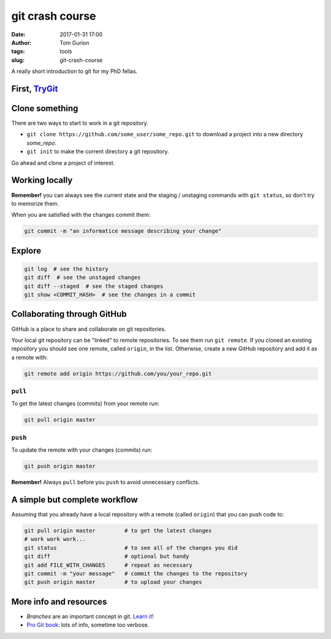 git crash course
################
:date: 2017-01-31 17:00
:author: Tom Gurion
:tags: tools
:slug: git-crash-course

A really short introduction to git for my PhD fellas.

First, TryGit_
--------------

.. _TryGit: https://try.github.io/

Clone something
---------------

There are two ways to start to work in a git repository.

- ``git clone https://github.com/some_user/some_repo.git`` to download a project into a new directory `some_repo`.
- ``git init`` to make the corrent directory a git repository.

Go ahead and clone a project of interest.

Working locally
---------------

.. image:: /images/git_staging_commit.png
  :alt: git local workflow
  :width: 100%

**Remember!** you can always see the current state and the staging / unstaging commands with ``git status``, so don't try to memorize them.

When you are satisfied with the changes commit them:

.. code-block:: bash

  git commit -m "an informatice message describing your change"

Explore
-------

.. code-block:: bash

  git log  # see the history
  git diff  # see the unstaged changes
  git diff --staged  # see the staged changes
  git show <COMMIT_HASH>  # see the changes in a commit

Collaborating through GitHub
----------------------------

GitHub is a place to share and collaborate on git repositories.

Your local git repository can be "linked" to remote repositories.
To see them run ``git remote``.
If you cloned an existing repository you should see one remote, called ``origin``, in the list.
Otherwise, create a new GitHub repository and add it as a remote with:

.. code-block:: bash

  git remote add origin https://github.com/you/your_repo.git

``pull``
~~~~~~~~

To get the latest changes (commits) from your remote run:

.. code-block:: bash

  git pull origin master

``push``
~~~~~~~~

To update the remote with your changes (commits) run:

.. code-block:: bash

  git push origin master

**Remember!** Always ``pull`` before you ``push`` to avoid unnecessary conflicts.

.. image:: /images/git_meme.jpg
  :alt: git Austin Powers meme
  :width: 100%

A simple but complete workflow
------------------------------

Assuming that you already have a local repository with a remote (called ``origin``) that you can push code to:

.. code-block:: bash

  git pull origin master         # to get the latest changes
  # work work work...
  git status                     # to see all of the changes you did
  git diff                       # optional but handy
  git add FILE_WITH_CHANGES      # repeat as necessary
  git commit -m "your message"   # commit the changes to the repository
  git push origin master         # to upload your changes

More info and resources
-----------------------

- *Branches* are an important concept in git. `Learn it <http://learngitbranching.js.org/>`_!
- `Pro Git book`_: lots of info, sometime too verbose.

.. _`Pro Git book`: https://git-scm.com/book/en/v2
